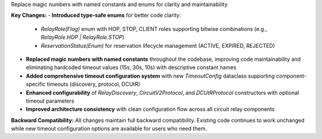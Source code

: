 Replace magic numbers with named constants and enums for clarity and maintainability

**Key Changes:**
- **Introduced type-safe enums** for better code clarity:
  - `RelayRole(Flag)` enum with HOP, STOP, CLIENT roles supporting bitwise combinations (e.g., `RelayRole.HOP | RelayRole.STOP`)
  - `ReservationStatus(Enum)` for reservation lifecycle management (ACTIVE, EXPIRED, REJECTED)
- **Replaced magic numbers with named constants** throughout the codebase, improving code maintainability and eliminating hardcoded timeout values (15s, 30s, 10s) with descriptive constant names
- **Added comprehensive timeout configuration system** with new `TimeoutConfig` dataclass supporting component-specific timeouts (discovery, protocol, DCUtR)
- **Enhanced configurability** of `RelayDiscovery`, `CircuitV2Protocol`, and `DCUtRProtocol` constructors with optional timeout parameters
- **Improved architecture consistency** with clean configuration flow across all circuit relay components
**Backward Compatibility:** All changes maintain full backward compatibility. Existing code continues to work unchanged while new timeout configuration options are available for users who need them.
